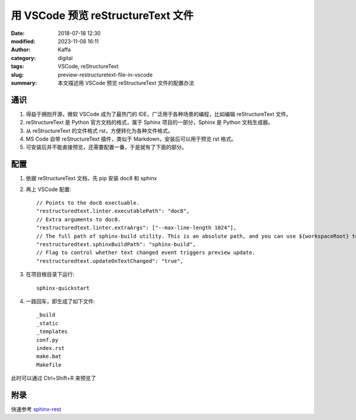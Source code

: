 用 VSCode 预览 reStructureText 文件
##################################################

:date: 2018-07-18 12:30
:modified: 2023-11-08 16:11
:author: Kaffa
:category: digital
:tags: VSCode, reStructureText
:slug: preview-restructuretext-file-in-vscode
:summary: 本文描述用 VSCode 预览 reStructureText 文件的配置办法


通识
====================

1. 得益于拥抱开源，微软 VSCode 成为了最热门的 IDE，广泛用于各种场景的编程，比如编辑 reStructureText 文件。

2. reStructureText 是 Python 官方文档的格式，属于 Sphinx 项目的一部分，Sphinx 是 Python 文档生成器。

3. 从 reStructureText 的文件格式 rst，方便转化为各种文件格式。

4. MS Code 自带 reStructureText 插件，类似于 Markdown，安装后可以用于预览 rst 格式。

5. 可安装后并不能直接预览，还需要配置一番，于是就有了下面的部分。


配置
===================
1. 依据 reStructureText 文档，先 pip 安装 doc8 和 sphinx

2. 再上 VSCode 配置::

    // Points to the doc8 exectuable.
    "restructuredtext.linter.executablePath": "doc8",
    // Extra arguments to doc8.
    "restructuredtext.linter.extraArgs": ["--max-line-length 1024"],
    // The full path of sphinx-build utility. This is an absolute path, and you can use ${workspaceRoot} to represent workspace root folder.
    "restructuredtext.sphinxBuildPath": "sphinx-build",
    // Flag to control whether text changed event triggers preview update.
    "restructuredtext.updateOnTextChanged": "true",

3. 在项目根目录下运行::

    sphinx-quickstart

4. 一路回车，即生成了如下文件::

    _build
    _static
    _templates
    conf.py
    index.rst
    make.bat
    Makefile

此时可以通过 Ctrl+Shift+R 来预览了

附录
===================
快速参考 sphinx-rest_


.. _sphinx-quickstart: http://www.pythondoc.com/sphinx/tutorial.html
.. _sphinx-rest: http://www.pythondoc.com/sphinx/rest.html
